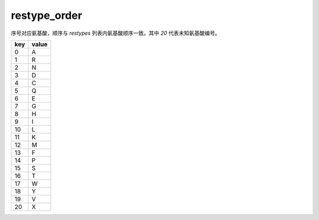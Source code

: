restype_order
=============

序号对应氨基酸，顺序与 `restypes` 列表内氨基酸顺序一致。其中 `20` 代表未知氨基酸编号。

+-----+-------+
| key | value |
+=====+=======+
| 0   | A     |
+-----+-------+
| 1   | R     |
+-----+-------+
| 2   | N     |
+-----+-------+
| 3   | D     |
+-----+-------+
| 4   | C     |
+-----+-------+
| 5   | Q     |
+-----+-------+
| 6   | E     |
+-----+-------+
| 7   | G     |
+-----+-------+
| 8   | H     |
+-----+-------+
| 9   | I     |
+-----+-------+
| 10  | L     |
+-----+-------+
| 11  | K     |
+-----+-------+
| 12  | M     |
+-----+-------+
| 13  | F     |
+-----+-------+
| 14  | P     |
+-----+-------+
| 15  | S     |
+-----+-------+
| 16  | T     |
+-----+-------+
| 17  | W     |
+-----+-------+
| 18  | Y     |
+-----+-------+
| 19  | V     |
+-----+-------+
| 20  | X     |
+-----+-------+